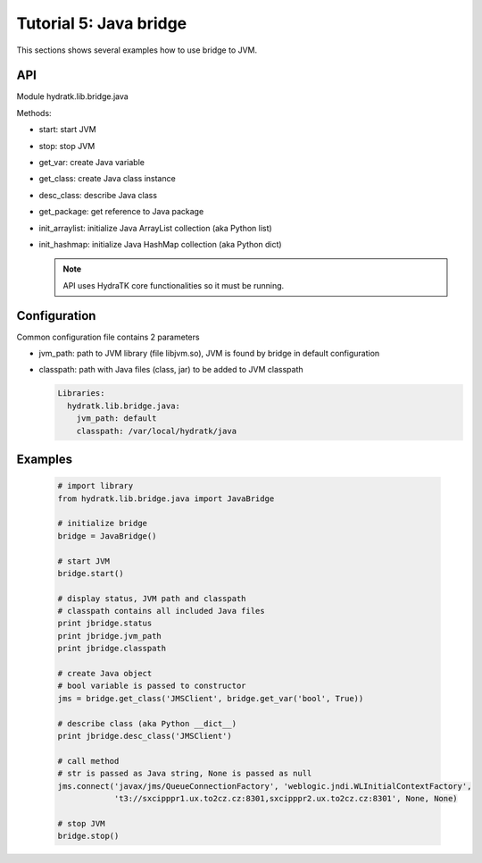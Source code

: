 .. _tutor_network_tut5_java:

Tutorial 5: Java bridge
=======================

This sections shows several examples how to use bridge to JVM.

API
^^^

Module hydratk.lib.bridge.java

Methods:

* start: start JVM
* stop: stop JVM
* get_var: create Java variable
* get_class: create Java class instance
* desc_class: describe Java class
* get_package: get reference to Java package
* init_arraylist: initialize Java ArrayList collection (aka Python list)
* init_hashmap: initialize Java HashMap collection (aka Python dict)

  .. note::
   
     API uses HydraTK core functionalities so it must be running.
     
Configuration
^^^^^^^^^^^^^

Common configuration file contains 2 parameters

* jvm_path: path to JVM library (file libjvm.so), JVM is found by bridge in default configuration
* classpath: path with Java files (class, jar) to be added to JVM classpath

  .. code-block:: python

     Libraries:
       hydratk.lib.bridge.java:
         jvm_path: default
         classpath: /var/local/hydratk/java     
         
Examples
^^^^^^^^

  .. code-block:: python
  
     # import library
     from hydratk.lib.bridge.java import JavaBridge
    
     # initialize bridge
     bridge = JavaBridge()
     
     # start JVM
     bridge.start()
     
     # display status, JVM path and classpath 
     # classpath contains all included Java files
     print jbridge.status
     print jbridge.jvm_path  
     print jbridge.classpath  
     
     # create Java object
     # bool variable is passed to constructor
     jms = bridge.get_class('JMSClient', bridge.get_var('bool', True))  
     
     # describe class (aka Python __dict__)
     print jbridge.desc_class('JMSClient') 
     
     # call method
     # str is passed as Java string, None is passed as null
     jms.connect('javax/jms/QueueConnectionFactory', 'weblogic.jndi.WLInitialContextFactory',
                 't3://sxcipppr1.ux.to2cz.cz:8301,sxcipppr2.ux.to2cz.cz:8301', None, None)
     
     # stop JVM
     bridge.stop()           